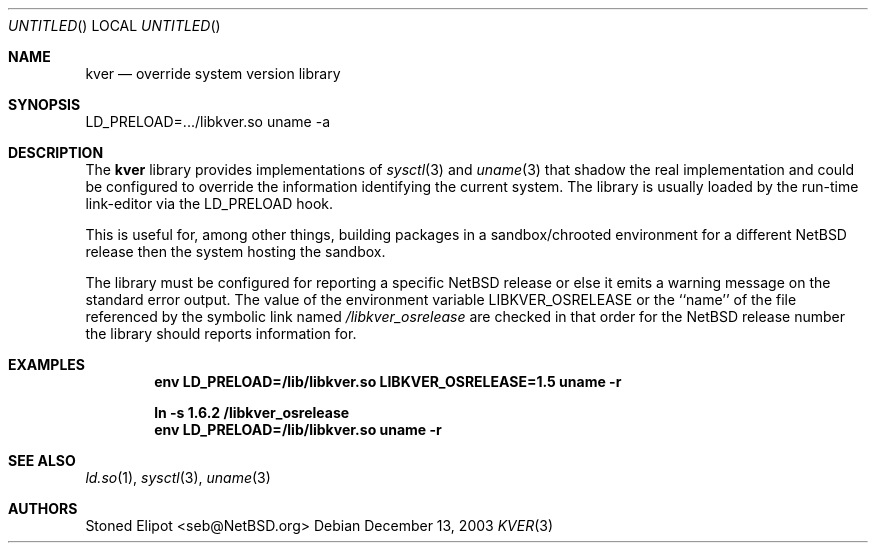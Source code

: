 .\" $NetBSD: kver.3,v 1.1 2003/12/13 17:45:59 seb Exp $
.\"
.Dd December 13, 2003
.Os
.Dt KVER 3
.Sh NAME
.Nm kver
.Nd override system version library
.Sh SYNOPSIS
LD_PRELOAD=.../libkver.so uname -a
.Sh DESCRIPTION
The
.Nm
library provides implementations of
.Xr sysctl 3 and
.Xr uname 3 that
shadow the real implementation and could be configured to override the
information identifying the current system.
The library is usually loaded by the run-time link-editor via the
LD_PRELOAD hook.
.Pp
This is useful for, among other things, building packages in a
sandbox/chrooted environment for a different
.Nx
release then the system hosting the sandbox.
.Pp
The library must be configured for reporting a specific
.Nx
release or else it emits a warning message on the standard error output.
The value of the environment variable
.Ev LIBKVER_OSRELEASE
or the ``name'' of the file referenced by the symbolic link named
.Pa /libkver_osrelease
are checked in that order for the
.Nx
release number the library should reports information for.
.Sh EXAMPLES
.Dl env LD_PRELOAD=/lib/libkver.so LIBKVER_OSRELEASE=1.5 uname -r
.Pp
.Dl ln -s 1.6.2 /libkver_osrelease
.Dl env LD_PRELOAD=/lib/libkver.so uname -r
.Sh SEE ALSO
.Xr ld.so 1 ,
.Xr sysctl 3 ,
.Xr uname 3
.Sh AUTHORS
.An Stoned Elipot Aq seb@NetBSD.org
